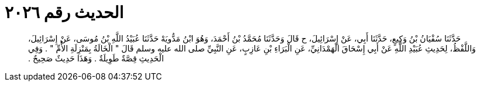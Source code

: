 
= الحديث رقم ٢٠٢٦

[quote.hadith]
حَدَّثَنَا سُفْيَانُ بْنُ وَكِيعٍ، حَدَّثَنَا أَبِي، عَنْ إِسْرَائِيلَ، ح قَالَ وَحَدَّثَنَا مُحَمَّدُ بْنُ أَحْمَدَ، وَهُوَ ابْنُ مَدُّويَهْ حَدَّثَنَا عُبَيْدُ اللَّهِ بْنُ مُوسَى، عَنْ إِسْرَائِيلَ، وَاللَّفْظُ، لِحَدِيثِ عُبَيْدِ اللَّهِ عَنْ أَبِي إِسْحَاقَ الْهَمْدَانِيِّ، عَنِ الْبَرَاءِ بْنِ عَازِبٍ، عَنِ النَّبِيِّ صلى الله عليه وسلم قَالَ ‏"‏ الْخَالَةُ بِمَنْزِلَةِ الأُمِّ ‏"‏ ‏.‏ وَفِي الْحَدِيثِ قِصَّةٌ طَوِيلَةٌ ‏.‏ وَهَذَا حَدِيثٌ صَحِيحٌ ‏.‏